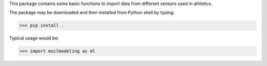 This package contains some basic functions to import data from different sensors used in athletics.

The package may be downloaded and then installed from Python shell by typing:

>>> pip install .

Typical usage would be:

>>> import msclmodeling as ml
